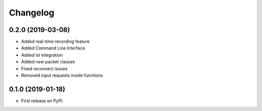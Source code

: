 
Changelog
=========

0.2.0 (2019-03-08)
------------------

* Added real-time recording feature
* Added Command Line Interface
* Added lsl integration
* Added new packet classes
* Fixed reconnect issues
* Removed input requests inside functions


0.1.0 (2019-01-18)
------------------

* First release on PyPI.
